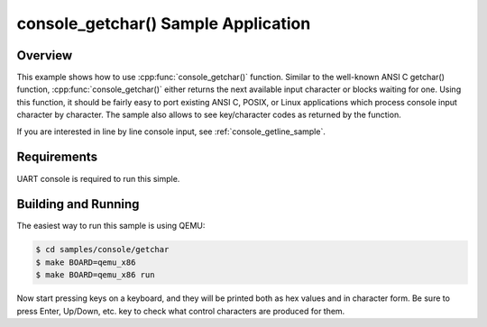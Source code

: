 .. _console_getchar_sample:

console_getchar() Sample Application
####################################

Overview
********

This example shows how to use :cpp:func:`console_getchar()` function.
Similar to the well-known ANSI C getchar() function,
:cpp:func:`console_getchar()` either returns the next available input
character or blocks waiting for one. Using this function, it should be
fairly easy to port existing ANSI C, POSIX, or Linux applications which
process console input character by character. The sample also allows to
see key/character codes as returned by the function.

If you are interested in line by line console input, see
:ref:`console_getline_sample`.


Requirements
************

UART console is required to run this simple.


Building and Running
********************

The easiest way to run this sample is using QEMU:

.. code-block:: console

   $ cd samples/console/getchar
   $ make BOARD=qemu_x86
   $ make BOARD=qemu_x86 run

Now start pressing keys on a keyboard, and they will be printed both as
hex values and in character form. Be sure to press Enter, Up/Down, etc.
key to check what control characters are produced for them.
